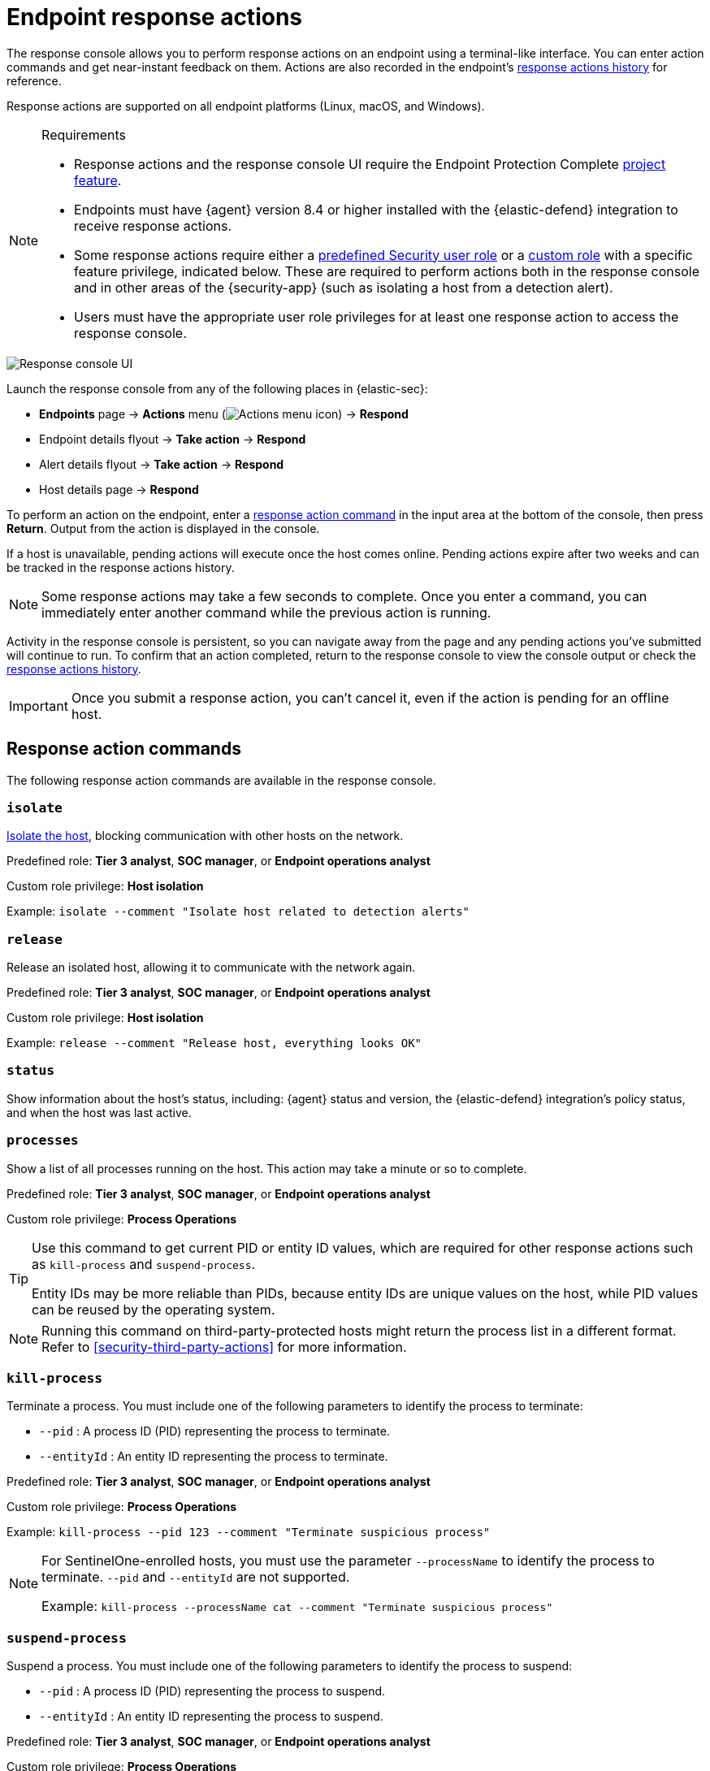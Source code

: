 [[security-response-actions]]
= Endpoint response actions

// :description: Perform response actions on endpoints using a terminal-like interface.
// :keywords: serverless, security, defend, reference, manage


The response console allows you to perform response actions on an endpoint using a terminal-like interface. You can enter action commands and get near-instant feedback on them. Actions are also recorded in the endpoint's <<actions-log,response actions history>> for reference.

Response actions are supported on all endpoint platforms (Linux, macOS, and Windows).

.Requirements
[NOTE]
====
* Response actions and the response console UI require the Endpoint Protection Complete <<elasticsearch-manage-project,project feature>>.
* Endpoints must have {agent} version 8.4 or higher installed with the {elastic-defend} integration to receive response actions.
* Some response actions require either a <<general-assign-user-roles,predefined Security user role>> or a <<custom-roles,custom role>> with a specific feature privilege, indicated below. These are required to perform actions both in the response console and in other areas of the {security-app} (such as isolating a host from a detection alert).
* Users must have the appropriate user role privileges for at least one response action to access the response console.
====

[role="screenshot"]
image::images/response-actions/-management-admin-response-console.png[Response console UI]

Launch the response console from any of the following places in {elastic-sec}:

* **Endpoints** page → **Actions** menu (image:images/icons/boxesHorizontal.svg[Actions menu icon]) → **Respond**
* Endpoint details flyout → **Take action** → **Respond**
* Alert details flyout → **Take action** → **Respond**
* Host details page → **Respond**

To perform an action on the endpoint, enter a <<response-action-commands,response action command>> in the input area at the bottom of the console, then press **Return**. Output from the action is displayed in the console.

If a host is unavailable, pending actions will execute once the host comes online. Pending actions expire after two weeks and can be tracked in the response actions history.

[NOTE]
====
Some response actions may take a few seconds to complete. Once you enter a command, you can immediately enter another command while the previous action is running.
====

Activity in the response console is persistent, so you can navigate away from the page and any pending actions you've submitted will continue to run. To confirm that an action completed, return to the response console to view the console output or check the <<actions-log,response actions history>>.

[IMPORTANT]
====
Once you submit a response action, you can't cancel it, even if the action is pending for an offline host.
====

[discrete]
[[response-action-commands]]
== Response action commands

The following response action commands are available in the response console.

[discrete]
[[security-response-actions-isolate]]
=== `isolate`

<<security-isolate-host,Isolate the host>>, blocking communication with other hosts on the network.

Predefined role: **Tier 3 analyst**, **SOC manager**, or **Endpoint operations analyst**

Custom role privilege: **Host isolation**

Example: `isolate --comment "Isolate host related to detection alerts"`

[discrete]
[[security-response-actions-release]]
=== `release`

Release an isolated host, allowing it to communicate with the network again.

Predefined role: **Tier 3 analyst**, **SOC manager**, or **Endpoint operations analyst**

Custom role privilege: **Host isolation**

Example: `release --comment "Release host, everything looks OK"`

[discrete]
[[security-response-actions-status]]
=== `status`

Show information about the host's status, including: {agent} status and version, the {elastic-defend} integration's policy status, and when the host was last active.

[discrete]
[[processes]]
=== `processes`

Show a list of all processes running on the host. This action may take a minute or so to complete.

Predefined role: **Tier 3 analyst**, **SOC manager**, or **Endpoint operations analyst**

Custom role privilege: **Process Operations**

[TIP]
====
Use this command to get current PID or entity ID values, which are required for other response actions such as `kill-process` and `suspend-process`.

Entity IDs may be more reliable than PIDs, because entity IDs are unique values on the host, while PID values can be reused by the operating system.
====

[NOTE]
====
Running this command on third-party-protected hosts might return the process list in a different format. Refer to <<security-third-party-actions>> for more information.
====

[discrete]
[[kill-process]]
=== `kill-process`

Terminate a process. You must include one of the following parameters to identify the process to terminate:

* `--pid` : A process ID (PID) representing the process to terminate.
* `--entityId` : An entity ID representing the process to terminate.

Predefined role: **Tier 3 analyst**, **SOC manager**, or **Endpoint operations analyst**

Custom role privilege: **Process Operations**

Example: `kill-process --pid 123 --comment "Terminate suspicious process"`

[NOTE]
====
For SentinelOne-enrolled hosts, you must use the parameter `--processName` to identify the process to terminate. `--pid` and `--entityId` are not supported.

Example: `kill-process --processName cat --comment "Terminate suspicious process"`
====

[discrete]
[[security-response-actions-suspend-process]]
=== `suspend-process`

Suspend a process. You must include one of the following parameters to identify the process to suspend:

* `--pid` : A process ID (PID) representing the process to suspend.
* `--entityId` : An entity ID representing the process to suspend.

Predefined role: **Tier 3 analyst**, **SOC manager**, or **Endpoint operations analyst**

Custom role privilege: **Process Operations**

Example: `suspend-process --pid 123 --comment "Suspend suspicious process"`

[discrete]
[[get-file]]
=== `get-file`

Retrieve a file from a host. Files are downloaded in a password-protected `.zip` archive to prevent the file from running. Use password `elastic` to open the `.zip` in a safe environment.

[NOTE]
====
Files retrieved from third-party-protected hosts require a different password. Refer to <<security-third-party-actions>> for your system's password.
====

You must include the following parameter to specify the file's location on the host:

* `--path` : The file's full path (including the file name).

Predefined role: **Tier 3 analyst**, **SOC manager**, or **Endpoint operations analyst**

Custom role privilege: **File Operations**

Example: `get-file --path "/full/path/to/file.txt" --comment "Possible malware"`

[TIP]
====
You can use the <<security-query-operating-systems,Osquery manager integration>> to query a host's operating system and gain insight into its files and directories, then use `get-file` to retrieve specific files.
====

[NOTE]
====
When {elastic-defend} prevents file activity due to <<malware-protection,malware prevention>>, the file is quarantined on the host and a malware prevention alert is created. To retrieve this file with `get-file`, copy the path from the alert's **Quarantined file path** field (`file.Ext.quarantine_path`), which appears under **Highlighted fields** in the alert details flyout. Then paste the value into the `--path` parameter.
====

[discrete]
[[security-response-actions-execute]]
=== `execute`

Run a shell command on the host. The command's output and any errors appear in the response console, up to 2000 characters. The complete output (stdout and stderr) are also saved to a downloadable `.zip` archive (password: `elastic`). Use these parameters:

* `--command` : (Required) A shell command to run on the host. The command must be supported by `bash` for Linux and macOS hosts, and `cmd.exe` for Windows.
+
[NOTE]
====
* Multiple consecutive dashes in the value must be escaped; single dashes do not need to be escaped. For example, to represent a directory named `/opt/directory--name`, use the following: `/opt/directory--name`.
* You can use quotation marks without escaping. For example:
`execute --command "cd "C:\Program Files\directory""`
====
* `--timeout` : (Optional) How long the host should wait for the command to complete. Use `h` for hours, `m` for minutes, `s` for seconds (for example, `2s` is two seconds). If no timeout is specified, it defaults to four hours.

Predefined role: **SOC manager** or **Endpoint operations analyst**

Custom role privilege: **Execute Operations**

Example: `execute --command "ls -al" --timeout 2s --comment "Get list of all files"`

[WARNING]
====
This response action runs commands on the host using the same user account running the {elastic-defend} integration, which normally has full control over the system. Be careful with any commands that could cause irrevocable changes.
====

[discrete]
[[security-response-actions-upload]]
=== `upload`

Upload a file to the host. The file is saved to the location on the host where {elastic-endpoint} is installed. After you run the command, the full path is returned in the console for reference. Use these parameters:

* `--file` : (Required) The file to send to the host. As soon as you type this parameter, a popup appears — select it to navigate to the file, or drag and drop the file onto the popup.
* `--overwrite` : (Optional) Overwrite the file on the host if it already exists.

Predefined role: **Tier 3 analyst**, **SOC manager**, or **Endpoint operations analyst**

Custom role privilege: **File Operations**

Example: `upload --file --comment "Upload remediation script"`

[TIP]
====
You can follow this with the `execute` response action to upload and run scripts for mitigation or other purposes.
====

[NOTE]
====
The default file size maximum is 25 MB, configurable in `kibana.yml` with the `xpack.securitySolution.maxUploadResponseActionFileBytes` setting. You must enter the value in bytes (the maximum is `104857600` bytes, or 100 MB).
====

[discrete]
[[security-response-actions-scan]]
=== `scan`

Scan a specific file or directory on the host for malware. This uses the <<malware-protection,malware protection settings>> (such as **Detect** or **Prevent** options, or enabling the blocklist) as configured in the host's associated {elastic-defend} integration policy. Use these parameters:

* `--path` : (Required) The absolute path to a file or directory to be scanned.

Predefined role: **Tier 3 Analyst**, **SOC Manager**, or **Endpoint Operations Analyst**

Custom role privilege: **Scan Operations**

Example: `scan --path "/Users/username/Downloads" --comment "Scan Downloads folder for malware"`

[NOTE]
====
Scanning can take longer for directories containing a lot of files.
====

[discrete]
[[runscript]]
=== `runscript`

Run a script on a host. You must include one of the following parameters to identify the script you want to run:

* `--Raw`: The full script content provided directly as a string.
* `--CloudFile`: The name of the script stored in a cloud storage location.
* `--HostPath`: The absolute or relative file path of the script located on the host machine.

You can also use these optional parameters:

* `--CommandLine`: Additional command-line arguments passed to the script to customize its execution.
* `--Timeout`: The maximum duration, in seconds, that the script can run before it's forcibly stopped. If no timeout is specified, it defaults to 60 seconds.

Predefined role: **Tier 3 analyst**, **SOC manager**, or **Endpoint operations analyst**

Custom role privilege: **Execute Operations**

Example: `runscript --CloudFile="CloudScript1.ps1" --CommandLine="-Verbose true"` 

[discrete]
[[supporting-commands-parameters]]
== Supporting commands and parameters

[discrete]
[[security-response-actions-comment]]
=== `--comment`

Add to a command to include a comment explaining or describing the action. Comments are included in the response actions history.

[discrete]
[[security-response-actions-help]]
=== `--help`

Add to a command to get help for that command.

Example: `isolate --help`

[discrete]
[[security-response-actions-clear]]
=== `clear`

Clear all output from the response console.

[discrete]
[[security-response-actions-help-1]]
=== `help`

List supported commands in the console output area.

[TIP]
====
You can also get a list of commands in the <<help-panel,Help panel>>, which stays on the screen independently of the output area.
====

[discrete]
[[help-panel]]
== Help panel

Click image:images/icons/help.svg[Help] **Help** in the upper-right to open the **Help** panel, which lists available response action commands and parameters as a reference.

[NOTE]
====
This panel displays only the response actions that you have the user role privileges to perform.
====

[role="screenshot"]
image::images/response-actions/-management-admin-response-console-help-panel.png[Help panel]

You can use this panel to build commands with less typing. Click the add icon (image:images/icons/plusInCircle.svg[Add]) to add a command to the input area, enter any additional parameters or a comment, then press **Return** to run the command.

If the endpoint is running an older version of {agent}, some response actions may not be supported, as indicated by an informational icon and tooltip. {fleet-guide}/upgrade-elastic-agent.html[Upgrade {agent}] on the endpoint to be able to use the latest response actions.

[role="screenshot"]
image::images/response-actions/-management-admin-response-console-unsupported-command.png[Unsupported response action with tooltip]

[discrete]
[[actions-log]]
== Response actions history

Click **Response actions history** to display a log of the response actions performed on the endpoint, such as isolating a host or terminating a process. You can filter the information displayed in this view. Refer to <<security-response-actions-history,Response actions history>> for more details.

[role="screenshot"]
image::images/response-actions/-management-admin-response-actions-history-console.png[Response actions history with a few past actions]
